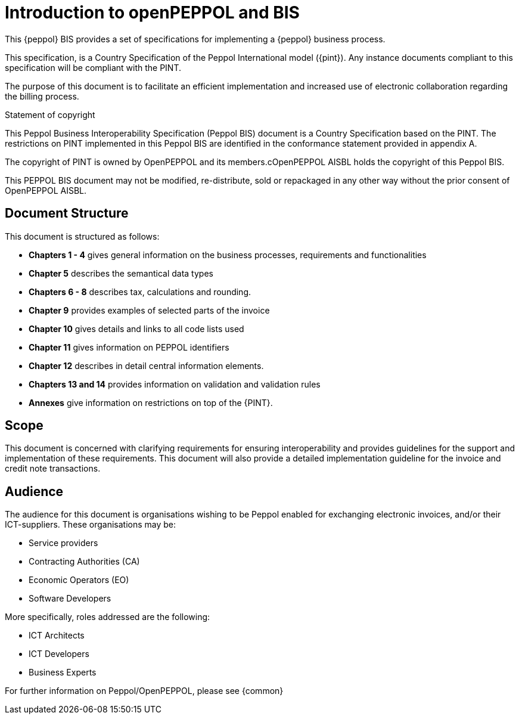 [preface]
= Introduction to openPEPPOL and BIS


This {peppol} BIS provides a set of specifications for implementing a {peppol} business process.

This specification, is a Country Specification of the Peppol International model ({pint}). Any instance documents compliant to this specification will be compliant with the PINT.

The purpose of this document is to facilitate an efficient implementation and increased use of electronic collaboration regarding the billing process.


.Statement of copyright
****
This Peppol Business Interoperability Specification (Peppol BIS) document is a Country Specification based on the PINT. The restrictions on PINT implemented in this Peppol BIS are identified in the conformance statement provided in appendix A.

The copyright of PINT is owned by OpenPEPPOL and its members.cOpenPEPPOL AISBL holds the copyright of this Peppol BIS. 

This PEPPOL BIS document may not be modified, re-distribute, sold or repackaged in any other way without the prior consent of OpenPEPPOL AISBL.
****


== Document Structure

This document is structured as follows:

*	*Chapters 1 - 4* gives general information on the business processes, requirements and functionalities
*	*Chapter 5* describes the semantical data types
*	*Chapters 6 - 8* describes tax, calculations and rounding.
*	*Chapter 9* provides examples of selected parts of the invoice
*	*Chapter 10* gives details and links to all code lists used
*   *Chapter 11* gives information on PEPPOL identifiers
*	*Chapter 12* describes in detail central information elements.
*	*Chapters 13 and 14* provides information on validation and validation rules
*	*Annexes* give information on restrictions on top of the {PINT}.

== Scope

This document is concerned with clarifying requirements for ensuring interoperability  and provides guidelines for the support and implementation of these requirements. This document will also provide a detailed implementation guideline for the invoice and credit note transactions.

== Audience

The audience for this document is organisations wishing to be Peppol enabled for exchanging electronic invoices, and/or their ICT-suppliers. These organisations may be:

     * Service providers
     * Contracting Authorities (CA)
     * Economic Operators (EO)
     * Software Developers

More specifically, roles addressed are the following:

    * ICT Architects
    * ICT Developers
    * Business Experts

For further information on Peppol/OpenPEPPOL, please see {common}
